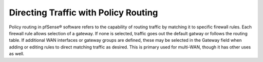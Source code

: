 Directing Traffic with Policy Routing
=====================================

Policy routing in pfSense® software refers to the capability of routing traffic by
matching it to specific firewall rules. Each firewall rule allows selection of a
gateway. If none is selected, traffic goes out the default gatway or follows the
routing table. If additional WAN interfaces or gateway groups are defined, these
may be selected in the Gateway field when adding or editing rules to direct
matching traffic as desired. This is primary used for multi-WAN, though it has
other uses as well.
